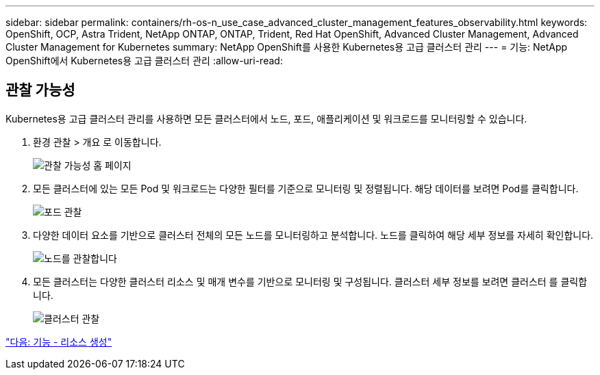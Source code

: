 ---
sidebar: sidebar 
permalink: containers/rh-os-n_use_case_advanced_cluster_management_features_observability.html 
keywords: OpenShift, OCP, Astra Trident, NetApp ONTAP, ONTAP, Trident, Red Hat OpenShift, Advanced Cluster Management, Advanced Cluster Management for Kubernetes 
summary: NetApp OpenShift를 사용한 Kubernetes용 고급 클러스터 관리 
---
= 기능: NetApp OpenShift에서 Kubernetes용 고급 클러스터 관리
:allow-uri-read: 




== 관찰 가능성

Kubernetes용 고급 클러스터 관리를 사용하면 모든 클러스터에서 노드, 포드, 애플리케이션 및 워크로드를 모니터링할 수 있습니다.

. 환경 관찰 > 개요 로 이동합니다.
+
image::redhat_openshift_image82.jpg[관찰 가능성 홈 페이지]

. 모든 클러스터에 있는 모든 Pod 및 워크로드는 다양한 필터를 기준으로 모니터링 및 정렬됩니다. 해당 데이터를 보려면 Pod를 클릭합니다.
+
image::redhat_openshift_image83.jpg[포드 관찰]

. 다양한 데이터 요소를 기반으로 클러스터 전체의 모든 노드를 모니터링하고 분석합니다. 노드를 클릭하여 해당 세부 정보를 자세히 확인합니다.
+
image::redhat_openshift_image84.jpg[노드를 관찰합니다]

. 모든 클러스터는 다양한 클러스터 리소스 및 매개 변수를 기반으로 모니터링 및 구성됩니다. 클러스터 세부 정보를 보려면 클러스터 를 클릭합니다.
+
image::redhat_openshift_image85.jpg[클러스터 관찰]



link:rh-os-n_use_case_advanced_cluster_management_features_create_resources.html["다음: 기능 - 리소스 생성"]
